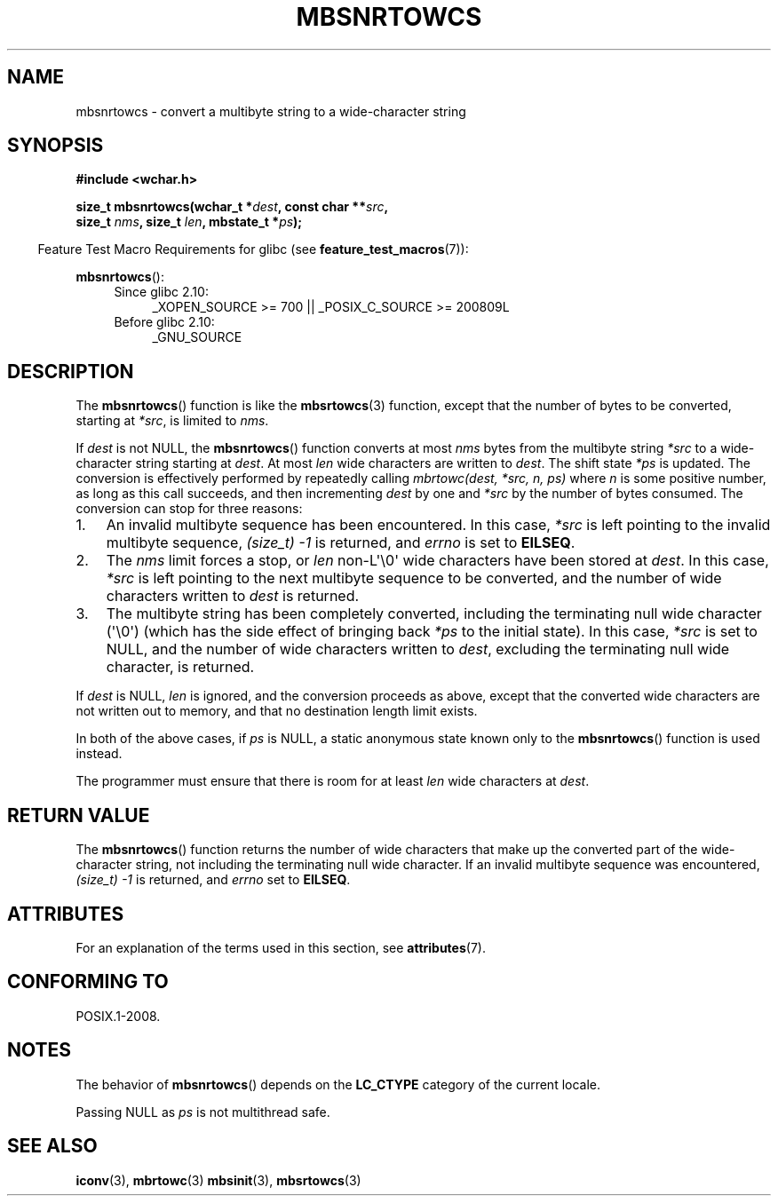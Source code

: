 .\" Copyright (c) Bruno Haible <haible@clisp.cons.org>
.\"
.\" %%%LICENSE_START(GPLv2+_DOC_ONEPARA)
.\" This is free documentation; you can redistribute it and/or
.\" modify it under the terms of the GNU General Public License as
.\" published by the Free Software Foundation; either version 2 of
.\" the License, or (at your option) any later version.
.\" %%%LICENSE_END
.\"
.\" References consulted:
.\"   GNU glibc-2 source code and manual
.\"   Dinkumware C library reference http://www.dinkumware.com/
.\"   OpenGroup's Single UNIX specification http://www.UNIX-systems.org/online.html
.\"
.TH MBSNRTOWCS 3  2014-03-18 "GNU" "Linux Programmer's Manual"
.SH NAME
mbsnrtowcs \- convert a multibyte string to a wide-character string
.SH SYNOPSIS
.nf
.B #include <wchar.h>
.sp
.BI "size_t mbsnrtowcs(wchar_t *" dest ", const char **" src ,
.BI "                  size_t " nms ", size_t " len ", mbstate_t *" ps );
.fi
.sp
.in -4n
Feature Test Macro Requirements for glibc (see
.BR feature_test_macros (7)):
.in
.sp
.BR mbsnrtowcs ():
.PD 0
.ad l
.RS 4
.TP 4
Since glibc 2.10:
_XOPEN_SOURCE\ >=\ 700 || _POSIX_C_SOURCE\ >=\ 200809L
.TP
Before glibc 2.10:
_GNU_SOURCE
.RE
.ad
.PD
.SH DESCRIPTION
The
.BR mbsnrtowcs ()
function is like the
.BR mbsrtowcs (3)
function, except that
the number of bytes to be converted, starting at
.IR *src ,
is limited to
.IR nms .
.PP
If
.I dest
is not NULL, the
.BR mbsnrtowcs ()
function converts at
most
.I nms
bytes from the
multibyte string
.I *src
to a wide-character string starting at
.IR dest .
At most
.I len
wide characters are written to
.IR dest .
The shift state
.I *ps
is updated.
The conversion is effectively performed by repeatedly
calling
.I "mbrtowc(dest, *src, n, ps)"
where
.I n
is some
positive number, as long as this call succeeds, and then incrementing
.I dest
by one and
.I *src
by the number of bytes consumed.
The
conversion can stop for three reasons:
.IP 1. 3
An invalid multibyte sequence has been encountered.
In this case,
.I *src
is left pointing to the invalid multibyte sequence,
.I (size_t)\ \-1
is returned,
and
.I errno
is set to
.BR EILSEQ .
.IP 2.
The
.I nms
limit forces a stop,
or
.I len
non-L\(aq\\0\(aq wide characters
have been stored at
.IR dest .
In this case,
.I *src
is left pointing to the
next multibyte sequence to be converted, and the number of wide characters
written to
.I dest
is returned.
.IP 3.
The multibyte string has been completely converted, including the
terminating null wide character (\(aq\\0\(aq)
(which has the side effect of bringing back
.I *ps
to the
initial state).
In this case,
.I *src
is set to NULL, and the number of wide
characters written to
.IR dest ,
excluding the terminating null wide character,
is returned.
.PP
If
.IR dest
is NULL,
.I len
is ignored, and the conversion proceeds as
above, except that the converted wide characters
are not written out to memory,
and that no destination length limit exists.
.PP
In both of the above cases, if
.I ps
is NULL, a static anonymous
state known only to the
.BR mbsnrtowcs ()
function is used instead.
.PP
The programmer must ensure that there is room for at least
.I len
wide
characters at
.IR dest .
.SH RETURN VALUE
The
.BR mbsnrtowcs ()
function returns the number of wide characters
that make up the converted part of the wide-character string,
not including the terminating null wide character.
If an invalid multibyte sequence was
encountered,
.I (size_t)\ \-1
is returned, and
.I errno
set to
.BR EILSEQ .
.SH ATTRIBUTES
For an explanation of the terms used in this section, see
.BR attributes (7).
.TS
allbox;
lb lb lbw29
l l l.
Interface	Attribute	Value
T{
.BR mbsnrtowcs ()
T}	Thread safety	MT-Unsafe race:mbsnrtowcs/!ps
.TE

.SH CONFORMING TO
POSIX.1-2008.
.SH NOTES
The behavior of
.BR mbsnrtowcs ()
depends on the
.B LC_CTYPE
category of the
current locale.
.PP
Passing NULL as
.I ps
is not multithread safe.
.SH SEE ALSO
.BR iconv (3),
.BR mbrtowc (3)
.BR mbsinit (3),
.BR mbsrtowcs (3)
